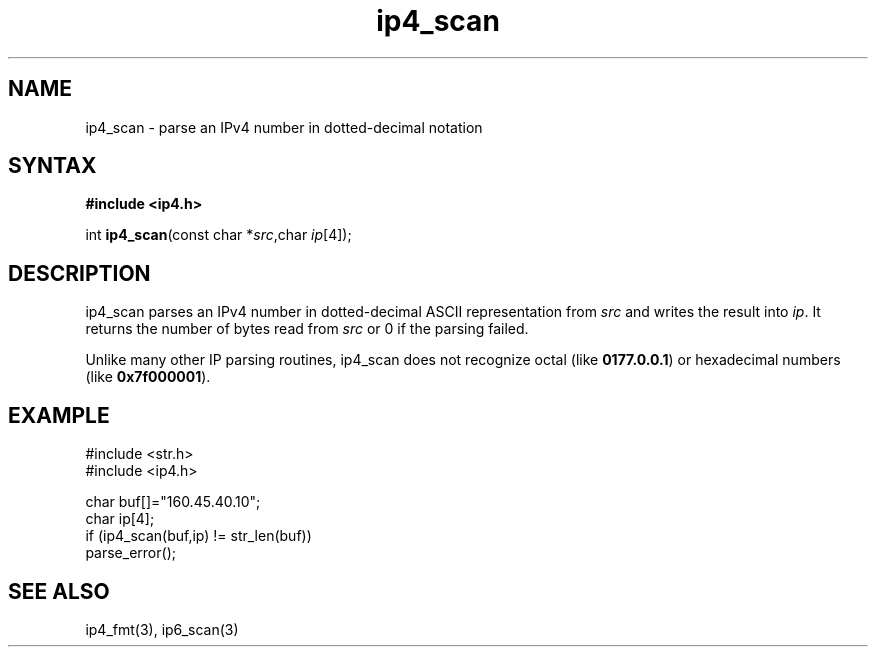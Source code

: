 .TH ip4_scan 3
.SH NAME
ip4_scan \- parse an IPv4 number in dotted-decimal notation
.SH SYNTAX
.B #include <ip4.h>

int \fBip4_scan\fP(const char *\fIsrc\fR,char \fIip\fR[4]);
.SH DESCRIPTION
ip4_scan parses an IPv4 number in dotted-decimal ASCII representation
from \fIsrc\fR and writes the result into \fIip\fR. It returns the
number of bytes read from \fIsrc\fR or 0 if the parsing failed.

Unlike many other IP parsing routines, ip4_scan does not recognize octal
(like \fB0177.0.0.1\fR) or hexadecimal numbers (like \fB0x7f000001\fR).
.SH EXAMPLE
#include <str.h>
.br
#include <ip4.h>

  char buf[]="160.45.40.10";
  char ip[4];
  if (ip4_scan(buf,ip) != str_len(buf))
    parse_error();

.SH "SEE ALSO"
ip4_fmt(3), ip6_scan(3)
